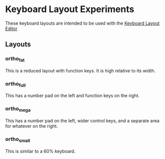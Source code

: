 * Keyboard Layout Experiments
  These keyboard layouts are intended to be used with the [[http://www.keyboard-layout-editor.com][Keyboard Layout Editor]]
** Layouts
*** ortho_fat
    This is a reduced layout with function keys. It is high relative to its width.
*** ortho_full
    This has a number pad on the left and function keys on the right.
*** ortho_mega
    This has a number pad on the left, wider control keys, and a separate area for whatever on the right.
*** ortho_small
    This is similar to a 60% keyboard.
